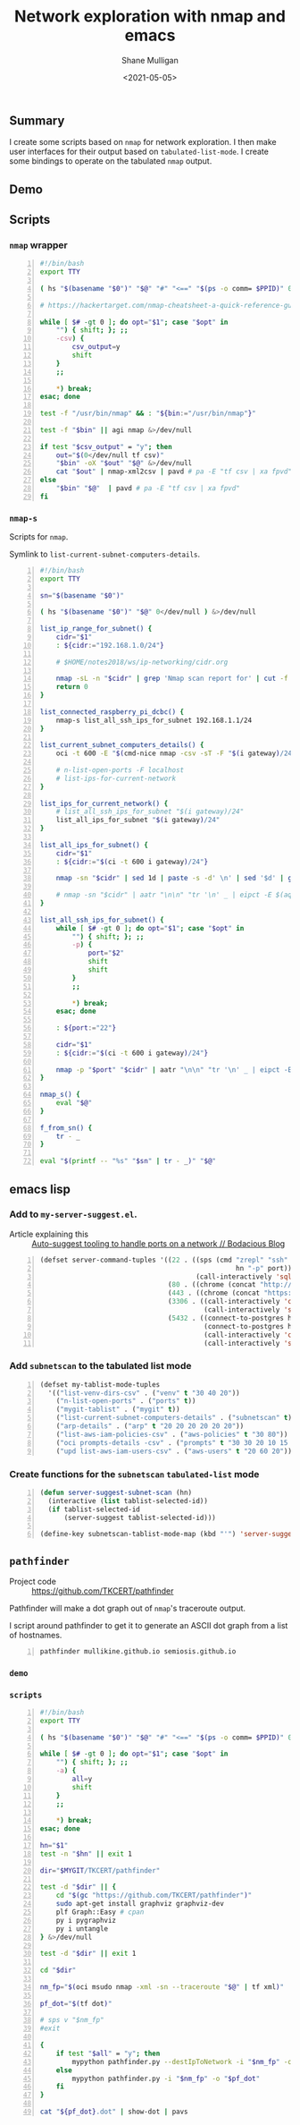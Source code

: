 #+LATEX_HEADER: \usepackage[margin=0.5in]{geometry}
#+OPTIONS: toc:nil

#+HUGO_BASE_DIR: /home/shane/var/smulliga/source/git/semiosis/semiosis-hugo
#+HUGO_SECTION: ./posts

#+TITLE: Network exploration with nmap and emacs
#+DATE: <2021-05-05>
#+AUTHOR: Shane Mulligan
#+KEYWORDS: nmap emacs tooling ops infra

** Summary
I create some scripts based on =nmap= for network exploration.
I then make user interfaces for their output based on =tabulated-list-mode=.
I create some bindings to operate on the tabulated =nmap= output.

** Demo
#+BEGIN_EXPORT html
<!-- Play on asciinema.com -->
<!-- <a title="asciinema recording" href="https://asciinema.org/a/hEn3dOYCxpfi0YNqZppQuesq6" target="_blank"><img alt="asciinema recording" src="https://asciinema.org/a/hEn3dOYCxpfi0YNqZppQuesq6.svg" /></a> -->
<!-- Play on the blog -->
<script src="https://asciinema.org/a/hEn3dOYCxpfi0YNqZppQuesq6.js" id="asciicast-hEn3dOYCxpfi0YNqZppQuesq6" async></script>
#+END_EXPORT

** Scripts
*** =nmap= wrapper
#+BEGIN_SRC bash -n :i bash :async :results verbatim code
  #!/bin/bash
  export TTY

  ( hs "$(basename "$0")" "$@" "#" "<==" "$(ps -o comm= $PPID)" 0</dev/null ) &>/dev/null

  # https://hackertarget.com/nmap-cheatsheet-a-quick-reference-guide/

  while [ $# -gt 0 ]; do opt="$1"; case "$opt" in
      "") { shift; }; ;;
      -csv) {
          csv_output=y
          shift
      }
      ;;

      *) break;
  esac; done

  test -f "/usr/bin/nmap" && : "${bin:="/usr/bin/nmap"}"

  test -f "$bin" || agi nmap &>/dev/null

  if test "$csv_output" = "y"; then
      out="$(0</dev/null tf csv)"
      "$bin" -oX "$out" "$@" &>/dev/null
      cat "$out" | nmap-xml2csv | pavd # pa -E "tf csv | xa fpvd"
  else
      "$bin" "$@"  | pavd # pa -E "tf csv | xa fpvd"
  fi
#+END_SRC

*** =nmap-s=
Scripts for =nmap=.

Symlink to =list-current-subnet-computers-details=.

#+BEGIN_SRC bash -n :i bash :async :results verbatim code
  #!/bin/bash
  export TTY

  sn="$(basename "$0")"

  ( hs "$(basename "$0")" "$@" 0</dev/null ) &>/dev/null

  list_ip_range_for_subnet() {
      cidr="$1"
      : ${cidr:="192.168.1.0/24"}

      # $HOME/notes2018/ws/ip-networking/cidr.org

      nmap -sL -n "$cidr" | grep 'Nmap scan report for' | cut -f 5 -d ' '
      return 0
  }

  list_connected_raspberry_pi_dcbc() {
      nmap-s list_all_ssh_ips_for_subnet 192.168.1.1/24
  }

  list_current_subnet_computers_details() {
      oci -t 600 -E "$(cmd-nice nmap -csv -sT -F "$(i gateway)/24")" | pavd

      # n-list-open-ports -F localhost
      # list-ips-for-current-network
  }

  list_ips_for_current_network() {
      # list_all_ssh_ips_for_subnet "$(i gateway)/24"
      list_all_ips_for_subnet "$(i gateway)/24"
  }

  list_all_ips_for_subnet() {
      cidr="$1"
      : ${cidr:="$(ci -t 600 i gateway)/24"}

      nmap -sn "$cidr" | sed 1d | paste -s -d' \n' | sed '$d' | grep "Host is up" | rosie-ips

      # nmap -sn "$cidr" | aatr "\n\n" "tr '\n' _ | eipct -E $(aqf "grep -q open") | tr _ '\n'" | rosie-ips
  }

  list_all_ssh_ips_for_subnet() {
      while [ $# -gt 0 ]; do opt="$1"; case "$opt" in
          "") { shift; }; ;;
          -p) {
              port="$2"
              shift
              shift
          }
          ;;

          *) break;
      esac; done

      : ${port:="22"}

      cidr="$1"
      : ${cidr:="$(ci -t 600 i gateway)/24"}

      nmap -p "$port" "$cidr" | aatr "\n\n" "tr '\n' _ | eipct -E $(aqf "grep -q open") | tr _ '\n'" | rosie-ips
  }

  nmap_s() {
      eval "$@"
  }

  f_from_sn() {
      tr - _
  }

  eval "$(printf -- "%s" "$sn" | tr - _)" "$@"
#+END_SRC

** emacs lisp
*** Add to =my-server-suggest.el=.

+ Article explaining this :: [[https://mullikine.github.io/posts/auto-suggest-tooling-to-handle-ports-on-a-network/][Auto-suggest tooling to handle ports on a network // Bodacious Blog]]

#+BEGIN_SRC emacs-lisp -n :async :results verbatim code
  (defset server-command-tuples '((22 . ((sps (cmd "zrepl" "ssh" "-o" "BatchMode=no"
                                                   hn "-p" port))
                                         (call-interactively 'sql-mysql)))
                                  (80 . ((chrome (concat "http://" hn ":" port))))
                                  (443 . ((chrome (concat "https://" hn ":" port))))
                                  (3306 . ((call-interactively 'connect-to-mysql)
                                           (call-interactively 'sql-mysql)))
                                  (5432 . ((connect-to-postgres hn port "admin" "main" "admin")
                                           (connect-to-postgres hn port "ahungry" "ahungry" "ahungry")
                                           (call-interactively 'connect-to-postgres)
                                           (call-interactively 'sql-postgres)))))
#+END_SRC

*** Add =subnetscan= to the tabulated list mode
#+BEGIN_SRC emacs-lisp -n :async :results verbatim code
  (defset my-tablist-mode-tuples
    '(("list-venv-dirs-csv" . ("venv" t "30 40 20"))
      ("n-list-open-ports" . ("ports" t))
      ("mygit-tablist" . ("mygit" t))
      ("list-current-subnet-computers-details" . ("subnetscan" t))
      ("arp-details" . ("arp" t "20 20 20 20 20 20"))
      ("list-aws-iam-policies-csv" . ("aws-policies" t "30 80"))
      ("oci prompts-details -csv" . ("prompts" t "30 30 20 10 15 15 15 10"))
      ("upd list-aws-iam-users-csv" . ("aws-users" t "20 60 20"))))
#+END_SRC

*** Create functions for the =subnetscan= =tabulated-list= mode
#+BEGIN_SRC emacs-lisp -n :async :results verbatim code
  (defun server-suggest-subnet-scan (hn)
    (interactive (list tablist-selected-id))
    (if tablist-selected-id
        (server-suggest tablist-selected-id)))

  (define-key subnetscan-tablist-mode-map (kbd "'") 'server-suggest-subnet-scan)
#+END_SRC

** =pathfinder=
+ Project code :: https://github.com/TKCERT/pathfinder

Pathfinder will make a dot graph out of =nmap='s traceroute output.

I script around pathfinder to get it to generate an ASCII dot graph from a list of hostnames.

#+BEGIN_SRC sh -n :sps bash :async :results none
  pathfinder mullikine.github.io semiosis.github.io
#+END_SRC

*** =demo=
#+BEGIN_EXPORT html
<!-- Play on asciinema.com -->
<!-- <a title="asciinema recording" href="https://asciinema.org/a/LH9r7DsTKvlOdNJZtcceO6V6Q" target="_blank"><img alt="asciinema recording" src="https://asciinema.org/a/LH9r7DsTKvlOdNJZtcceO6V6Q.svg" /></a> -->
<!-- Play on the blog -->
<script src="https://asciinema.org/a/LH9r7DsTKvlOdNJZtcceO6V6Q.js" id="asciicast-LH9r7DsTKvlOdNJZtcceO6V6Q" async></script>
#+END_EXPORT

*** =scripts=
#+BEGIN_SRC bash -n :i bash :async :results verbatim code
  #!/bin/bash
  export TTY

  ( hs "$(basename "$0")" "$@" "#" "<==" "$(ps -o comm= $PPID)" 0</dev/null ) &>/dev/null

  while [ $# -gt 0 ]; do opt="$1"; case "$opt" in
      "") { shift; }; ;;
      -a) {
          all=y
          shift
      }
      ;;

      *) break;
  esac; done

  hn="$1"
  test -n "$hn" || exit 1

  dir="$MYGIT/TKCERT/pathfinder"

  test -d "$dir" || {
      cd "$(gc "https://github.com/TKCERT/pathfinder")"
      sudo apt-get install graphviz graphviz-dev
      plf Graph::Easy # cpan
      py i pygraphviz
      py i untangle
  } &>/dev/null

  test -d "$dir" || exit 1

  cd "$dir"

  nm_fp="$(oci msudo nmap -xml -sn --traceroute "$@" | tf xml)"

  pf_dot="$(tf dot)"

  # sps v "$nm_fp"
  #exit

  {
      if test "$all" = "y"; then
          mypython pathfinder.py --destIpToNetwork -i "$nm_fp" -o "$pf_dot"
      else
          mypython pathfinder.py -i "$nm_fp" -o "$pf_dot"
      fi
  }

  cat "${pf_dot}.dot" | show-dot | pavs
#+END_SRC